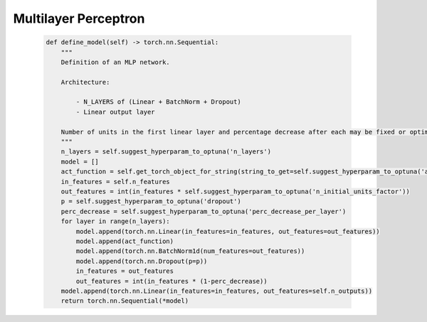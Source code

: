 Multilayer Perceptron
===============================



    .. code-block::

        def define_model(self) -> torch.nn.Sequential:
            """
            Definition of an MLP network.

            Architecture:

                - N_LAYERS of (Linear + BatchNorm + Dropout)
                - Linear output layer

            Number of units in the first linear layer and percentage decrease after each may be fixed or optimized.
            """
            n_layers = self.suggest_hyperparam_to_optuna('n_layers')
            model = []
            act_function = self.get_torch_object_for_string(string_to_get=self.suggest_hyperparam_to_optuna('act_function'))
            in_features = self.n_features
            out_features = int(in_features * self.suggest_hyperparam_to_optuna('n_initial_units_factor'))
            p = self.suggest_hyperparam_to_optuna('dropout')
            perc_decrease = self.suggest_hyperparam_to_optuna('perc_decrease_per_layer')
            for layer in range(n_layers):
                model.append(torch.nn.Linear(in_features=in_features, out_features=out_features))
                model.append(act_function)
                model.append(torch.nn.BatchNorm1d(num_features=out_features))
                model.append(torch.nn.Dropout(p=p))
                in_features = out_features
                out_features = int(in_features * (1-perc_decrease))
            model.append(torch.nn.Linear(in_features=in_features, out_features=self.n_outputs))
            return torch.nn.Sequential(*model)